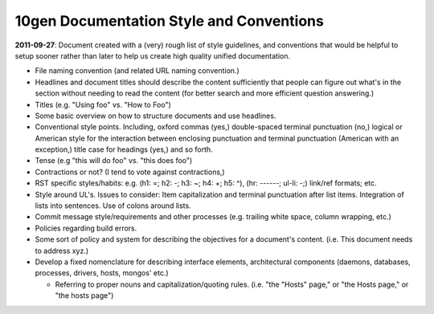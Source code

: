 10gen Documentation Style and Conventions
=========================================

**2011-09-27**: Document created with a (very) rough list of style
guidelines, and conventions that would be helpful to setup sooner
rather than later to help us create high quality unified
documentation. 

- File naming convention (and related URL naming convention.)

- Headlines and document titles should describe the content
  sufficiently that people can figure out what's in the section
  without needing to read the content (for better search and more
  efficient question answering.)

- Titles (e.g. "Using foo" vs. "How to Foo")
  
- Some basic overview on how to structure documents and use headlines.
  
- Conventional style points. Including, oxford commas (yes,)
  double-spaced terminal punctuation (no,) logical or American style
  for the interaction between enclosing punctuation and terminal
  punctuation (American with an exception,) title case for headings
  (yes,) and so forth.

- Tense (e.g "this will do foo" vs. "this does foo")

- Contractions or not? (I tend to vote against contractions,)

- RST specific styles/habits: e.g. (h1: =; h2: -; h3: ~; h4: +; h5: ^), 
  (hr: ------; ul-li: -;) link/ref formats; etc.

- Style around UL's. Issues to consider: Item capitalization and
  terminal punctuation after list items. Integration of lists into
  sentences. Use of colons around lists.

- Commit message style/requirements and other processes (e.g. trailing
  white space, column wrapping, etc.) 

- Policies regarding build errors. 

- Some sort of policy and system for describing the objectives for a
  document's content. (i.e. This document needs to address xyz.)

- Develop a fixed nomenclature for describing interface elements,
  architectural components (daemons, databases, processes, drivers,
  hosts, mongos' etc.)

  - Referring to proper nouns and capitalization/quoting
    rules. (i.e. "the "Hosts" page," or "the Hosts page," or "the
    hosts page")

